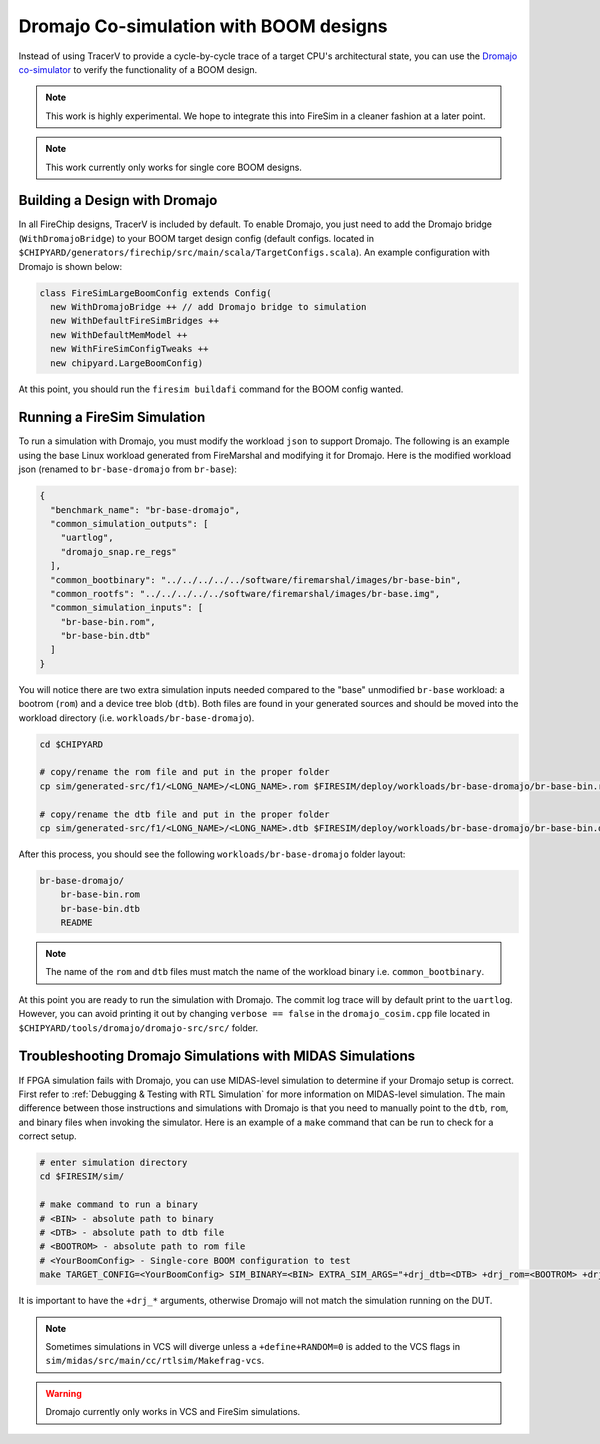 .. _dromajo:

Dromajo Co-simulation with BOOM designs
==================================================

Instead of using TracerV to provide a cycle-by-cycle trace of a target
CPU's architectural state, you can use the `Dromajo co-simulator <https://github.com/chipsalliance/dromajo>`_ to verify
the functionality of a BOOM design.

.. note:: This work is highly experimental. We hope to integrate this into FireSim in a cleaner fashion at a later point.

.. note:: This work currently only works for single core BOOM designs.

.. _dromajo-bridge:

Building a Design with Dromajo
-------------------------------

In all FireChip designs, TracerV is included by default.
To enable Dromajo, you just need to add the Dromajo bridge (``WithDromajoBridge``) to your BOOM target design config (default configs. located in ``$CHIPYARD/generators/firechip/src/main/scala/TargetConfigs.scala``).
An example configuration with Dromajo is shown below:

.. code-block:: scala

    class FireSimLargeBoomConfig extends Config(
      new WithDromajoBridge ++ // add Dromajo bridge to simulation
      new WithDefaultFireSimBridges ++
      new WithDefaultMemModel ++
      new WithFireSimConfigTweaks ++
      new chipyard.LargeBoomConfig)

At this point, you should run the ``firesim buildafi`` command for the BOOM config wanted.

Running a FireSim Simulation
----------------------------

To run a simulation with Dromajo, you must modify the workload ``json`` to support Dromajo.
The following is an example using the base Linux workload generated from FireMarshal and modifying it for Dromajo.
Here is the modified workload json (renamed to ``br-base-dromajo`` from ``br-base``):

.. code-block:: json

    {
      "benchmark_name": "br-base-dromajo",
      "common_simulation_outputs": [
        "uartlog",
        "dromajo_snap.re_regs"
      ],
      "common_bootbinary": "../../../../../software/firemarshal/images/br-base-bin",
      "common_rootfs": "../../../../../software/firemarshal/images/br-base.img",
      "common_simulation_inputs": [
        "br-base-bin.rom",
        "br-base-bin.dtb"
      ]
    }

You will notice there are two extra simulation inputs needed compared to the "base" unmodified
``br-base`` workload: a bootrom (``rom``) and a device tree blob (``dtb``).
Both files are found in your generated sources and should be moved into the workload directory (i.e. ``workloads/br-base-dromajo``).

.. code-block:: shell

    cd $CHIPYARD

    # copy/rename the rom file and put in the proper folder
    cp sim/generated-src/f1/<LONG_NAME>/<LONG_NAME>.rom $FIRESIM/deploy/workloads/br-base-dromajo/br-base-bin.rom

    # copy/rename the dtb file and put in the proper folder
    cp sim/generated-src/f1/<LONG_NAME>/<LONG_NAME>.dtb $FIRESIM/deploy/workloads/br-base-dromajo/br-base-bin.dtb

After this process, you should see the following ``workloads/br-base-dromajo`` folder layout:

.. code-block:: shell

    br-base-dromajo/
        br-base-bin.rom
        br-base-bin.dtb
        README

.. note:: The name of the ``rom`` and ``dtb`` files must match the name of the workload binary i.e. ``common_bootbinary``.

At this point you are ready to run the simulation with Dromajo.
The commit log trace will by default print to the ``uartlog``.
However, you can avoid printing it out by changing ``verbose == false`` in the ``dromajo_cosim.cpp`` file
located in ``$CHIPYARD/tools/dromajo/dromajo-src/src/`` folder.

Troubleshooting Dromajo Simulations with MIDAS Simulations
----------------------------------------------------------

If FPGA simulation fails with Dromajo, you can use MIDAS-level simulation to determine if your Dromajo setup is correct.
First refer to :ref:`Debugging & Testing with RTL Simulation` for more information on MIDAS-level simulation.
The main difference between those instructions and simulations with Dromajo is that you need to manually point to the ``dtb``, ``rom``, and binary files when invoking the simulator.
Here is an example of a ``make`` command that can be run to check for a correct setup.

.. code-block:: shell

    # enter simulation directory
    cd $FIRESIM/sim/

    # make command to run a binary
    # <BIN> - absolute path to binary
    # <DTB> - absolute path to dtb file
    # <BOOTROM> - absolute path to rom file
    # <YourBoomConfig> - Single-core BOOM configuration to test
    make TARGET_CONFIG=<YourBoomConfig> SIM_BINARY=<BIN> EXTRA_SIM_ARGS="+drj_dtb=<DTB> +drj_rom=<BOOTROM> +drj_bin=<BIN>" run-vcs

It is important to have the ``+drj_*`` arguments, otherwise Dromajo will not match the simulation running on the DUT.

.. note:: Sometimes simulations in VCS will diverge unless a ``+define+RANDOM=0`` is added to the VCS flags in ``sim/midas/src/main/cc/rtlsim/Makefrag-vcs``.

.. warning:: Dromajo currently only works in VCS and FireSim simulations.

